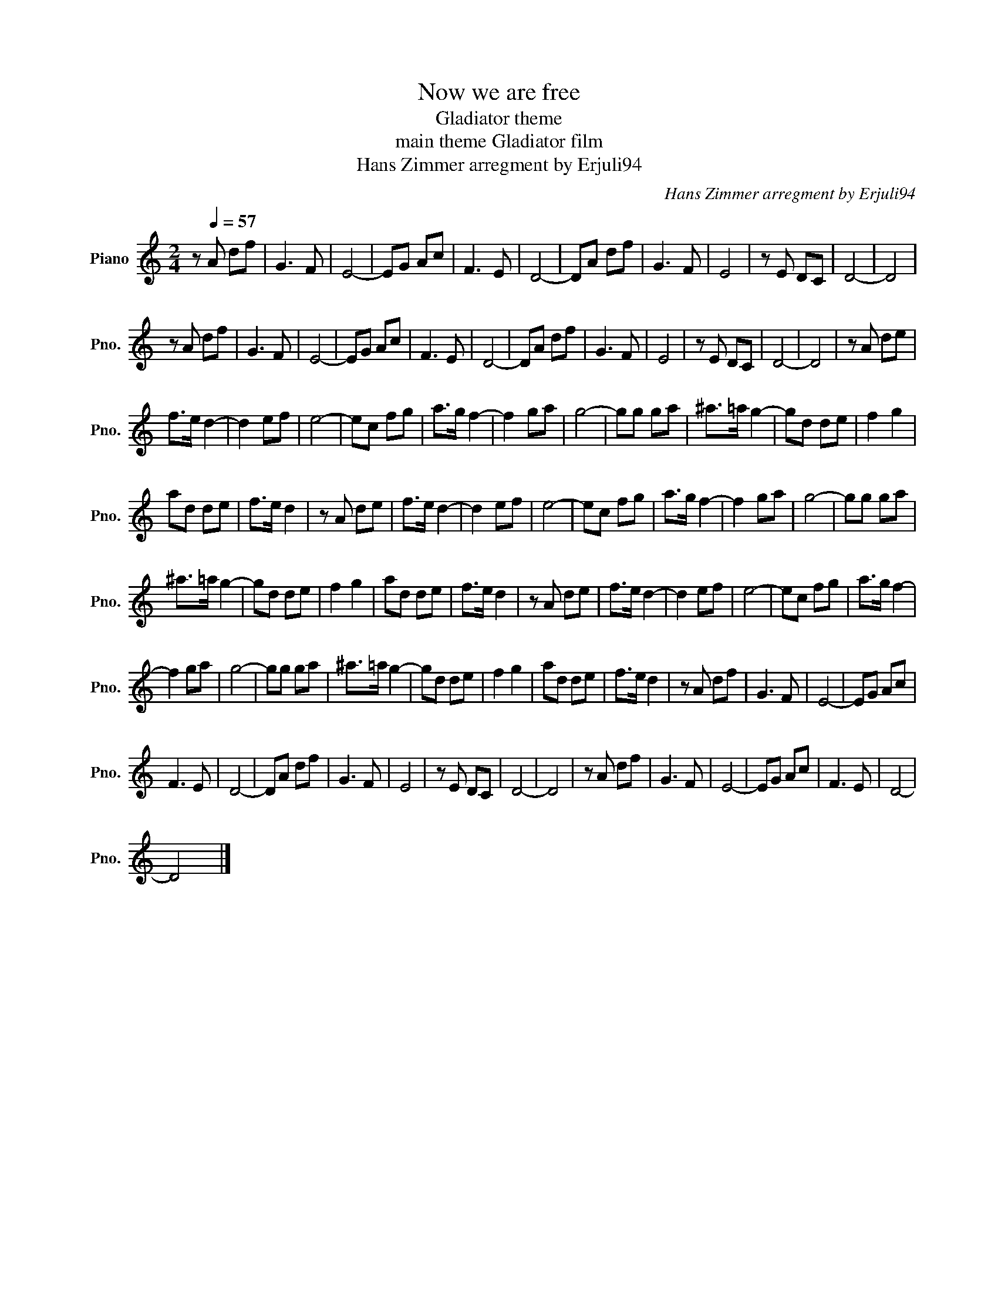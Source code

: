 X:1
T:Now we are free
T:Gladiator theme
T:main theme Gladiator film
T:Hans Zimmer arregment by Erjuli94
C:Hans Zimmer arregment by Erjuli94
L:1/8
M:2/4
K:C
V:1 treble nm="Piano" snm="Pno."
V:1
 z[Q:1/4=57] A df | G3 F | E4- | EG Ac | F3 E | D4- | DA df | G3 F | E4 | z E DC | D4- | D4 | %12
 z A df | G3 F | E4- | EG Ac | F3 E | D4- | DA df | G3 F | E4 | z E DC | D4- | D4 | z A de | %25
 f>e d2- | d2 ef | e4- | ec fg | a>g f2- | f2 ga | g4- | gg ga | ^a>=a g2- | gd de | f2 g2 | %36
 ad de | f>e d2 | z A de | f>e d2- | d2 ef | e4- | ec fg | a>g f2- | f2 ga | g4- | gg ga | %47
 ^a>=a g2- | gd de | f2 g2 | ad de | f>e d2 | z A de | f>e d2- | d2 ef | e4- | ec fg | a>g f2- | %58
 f2 ga | g4- | gg ga | ^a>=a g2- | gd de | f2 g2 | ad de | f>e d2 | z A df | G3 F | E4- | EG Ac | %70
 F3 E | D4- | DA df | G3 F | E4 | z E DC | D4- | D4 | z A df | G3 F | E4- | EG Ac | F3 E | D4- | %84
 D4 |] %85

